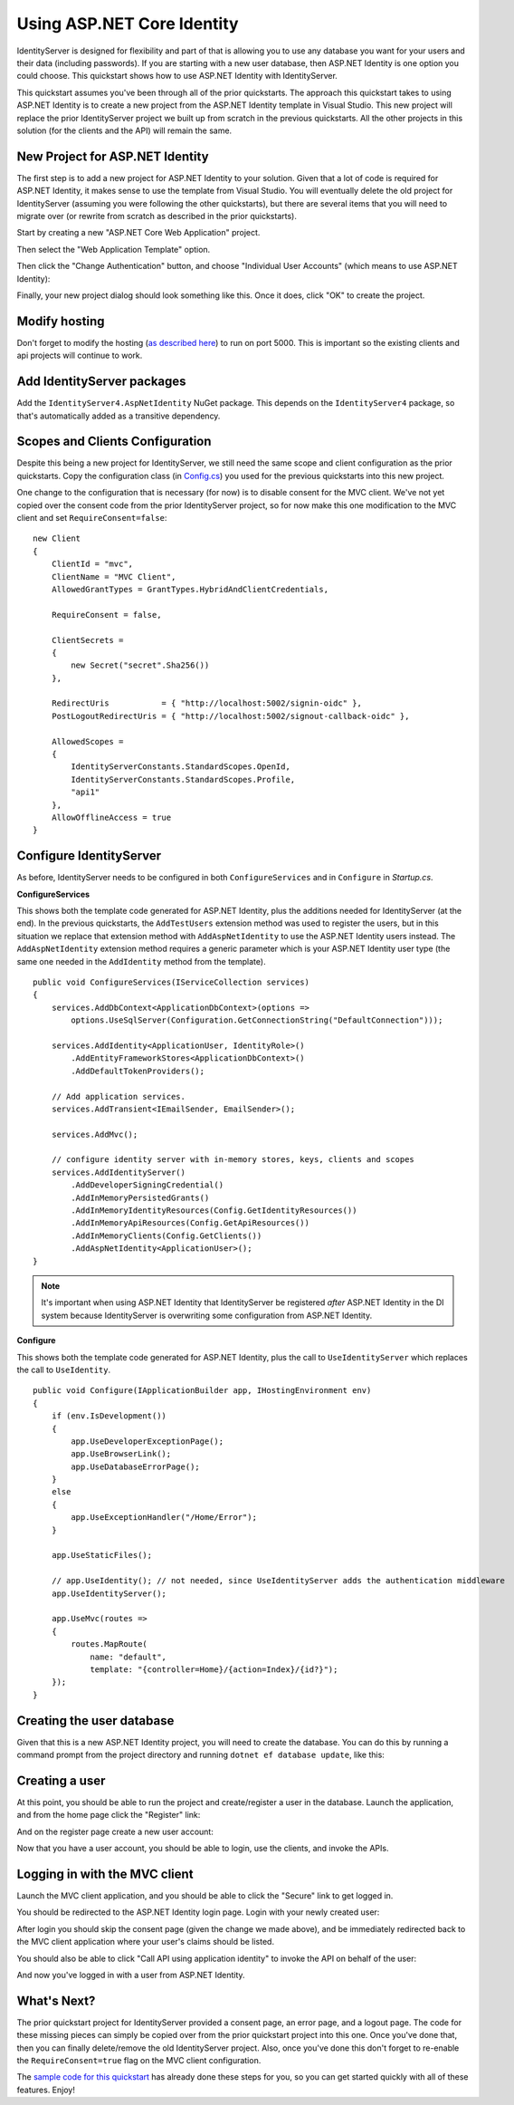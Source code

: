 .. _refAspNetIdentityQuickstart:
Using ASP.NET Core Identity
===========================

IdentityServer is designed for flexibility and part of that is allowing you to use any database you want for your users and their data (including passwords).
If you are starting with a new user database, then ASP.NET Identity is one option you could choose.
This quickstart shows how to use ASP.NET Identity with IdentityServer.

This quickstart assumes you've been through all of the prior quickstarts. 
The approach this quickstart takes to using ASP.NET Identity is to create a new project from the ASP.NET Identity template in Visual Studio.
This new project will replace the prior IdentityServer project we built up from scratch in the previous quickstarts.
All the other projects in this solution (for the clients and the API) will remain the same.

New Project for ASP.NET Identity
^^^^^^^^^^^^^^^^^^^^^^^^^^^^^^^^

The first step is to add a new project for ASP.NET Identity to your solution.
Given that a lot of code is required for ASP.NET Identity, it makes sense to use the template from Visual Studio.
You will eventually delete the old project for IdentityServer (assuming you were following the other quickstarts), but there are several items that you will need to migrate over (or rewrite from scratch as described in the prior quickstarts).

Start by creating a new "ASP.NET Core Web Application" project.

.. image:: images/6_new_web_project.png

Then select the "Web Application Template" option.

.. image:: images/6_web_app_template.png

Then click the "Change Authentication" button, and choose "Individual User Accounts" (which means to use ASP.NET Identity):

.. image:: images/6_change_authentication.png

Finally, your new project dialog should look something like this. Once it does, click "OK" to create the project.

.. image:: images/6_web_app_template_with_aspnet_identity.png

Modify hosting
^^^^^^^^^^^^^^^

Don't forget to modify the hosting (`as described here <0_overview.html#modify-hosting>`_) to run on port 5000.
This is important so the existing clients and api projects will continue to work.

Add IdentityServer packages
^^^^^^^^^^^^^^^^^^^^^^^^^^^

Add the ``IdentityServer4.AspNetIdentity`` NuGet package.
This depends on the ``IdentityServer4`` package, so that's automatically added as a transitive dependency.

.. image:: images/6_nuget.png


Scopes and Clients Configuration
^^^^^^^^^^^^^^^^^^^^^^^^^^^^^^^^

Despite this being a new project for IdentityServer, we still need the same scope and client configuration as the prior quickstarts.
Copy the configuration class (in `Config.cs <https://github.com/IdentityServer/IdentityServer4.Samples/blob/dev/Quickstarts/1_ClientCredentials/src/QuickstartIdentityServer/Config.cs>`_) you used for the previous quickstarts into this new project.

One change to the configuration that is necessary (for now) is to disable consent for the MVC client.
We've not yet copied over the consent code from the prior IdentityServer project, so for now make this one modification to the MVC client and set ``RequireConsent=false``::

    new Client
    {
        ClientId = "mvc",
        ClientName = "MVC Client",
        AllowedGrantTypes = GrantTypes.HybridAndClientCredentials,

        RequireConsent = false,

        ClientSecrets = 
        {
            new Secret("secret".Sha256())
        },

        RedirectUris           = { "http://localhost:5002/signin-oidc" },
        PostLogoutRedirectUris = { "http://localhost:5002/signout-callback-oidc" },

        AllowedScopes =
        {
            IdentityServerConstants.StandardScopes.OpenId,
            IdentityServerConstants.StandardScopes.Profile,
            "api1"
        },
        AllowOfflineAccess = true
    }

Configure IdentityServer
^^^^^^^^^^^^^^^^^^^^^^^^

As before, IdentityServer needs to be configured in both ``ConfigureServices`` and in ``Configure`` in `Startup.cs`. 

**ConfigureServices**

This shows both the template code generated for ASP.NET Identity, plus the additions needed for IdentityServer (at the end).
In the previous quickstarts, the ``AddTestUsers`` extension method was used to register the users, but in this situation we replace that extension method with ``AddAspNetIdentity`` to use the ASP.NET Identity users instead.
The ``AddAspNetIdentity`` extension method requires a generic parameter which is your ASP.NET Identity user type (the same one needed in the ``AddIdentity`` method from the template).

::

    public void ConfigureServices(IServiceCollection services)
    {
        services.AddDbContext<ApplicationDbContext>(options =>
            options.UseSqlServer(Configuration.GetConnectionString("DefaultConnection")));

        services.AddIdentity<ApplicationUser, IdentityRole>()
            .AddEntityFrameworkStores<ApplicationDbContext>()
            .AddDefaultTokenProviders();

        // Add application services.
        services.AddTransient<IEmailSender, EmailSender>();

        services.AddMvc();

        // configure identity server with in-memory stores, keys, clients and scopes
        services.AddIdentityServer()
            .AddDeveloperSigningCredential()
            .AddInMemoryPersistedGrants()
            .AddInMemoryIdentityResources(Config.GetIdentityResources())
            .AddInMemoryApiResources(Config.GetApiResources())
            .AddInMemoryClients(Config.GetClients())
            .AddAspNetIdentity<ApplicationUser>();
    }

.. note:: It's important when using ASP.NET Identity that IdentityServer be registered *after* ASP.NET Identity in the DI system because IdentityServer is overwriting some configuration from ASP.NET Identity.
    
**Configure**

This shows both the template code generated for ASP.NET Identity, plus the call to ``UseIdentityServer`` which replaces the call to ``UseIdentity``.

::

    public void Configure(IApplicationBuilder app, IHostingEnvironment env)
    {
        if (env.IsDevelopment())
        {
            app.UseDeveloperExceptionPage();
            app.UseBrowserLink();
            app.UseDatabaseErrorPage();
        }
        else
        {
            app.UseExceptionHandler("/Home/Error");
        }

        app.UseStaticFiles();

        // app.UseIdentity(); // not needed, since UseIdentityServer adds the authentication middleware
        app.UseIdentityServer();

        app.UseMvc(routes =>
        {
            routes.MapRoute(
                name: "default",
                template: "{controller=Home}/{action=Index}/{id?}");
        });
    }


Creating the user database
^^^^^^^^^^^^^^^^^^^^^^^^^^

Given that this is a new ASP.NET Identity project, you will need to create the database.
You can do this by running a command prompt from the project directory and running ``dotnet ef database update``, like this:

.. image:: images/6_ef_database_update.png

Creating a user
^^^^^^^^^^^^^^^
At this point, you should be able to run the project and create/register a user in the database.
Launch the application, and from the home page click the "Register" link:

.. image:: images/6_home_page.png

And on the register page create a new user account:

.. image:: images/6_register_page.png

Now that you have a user account, you should be able to login, use the clients, and invoke the APIs.

Logging in with the MVC client
^^^^^^^^^^^^^^^^^^^^^^^^^^^^^^

Launch the MVC client application, and you should be able to click the "Secure" link to get logged in.

.. image:: images/6_mvc_client.png

You should be redirected to the ASP.NET Identity login page.
Login with your newly created user:

.. image:: images/6_login.png

After login you should skip the consent page (given the change we made above), and be immediately redirected back to the MVC client application where your user's claims should be listed.

.. image:: images/6_claims.png

You should also be able to click "Call API using application identity" to invoke the API on behalf of the user:

.. image:: images/6_api_claims.png

And now you've logged in with a user from ASP.NET Identity.

What's Next?
^^^^^^^^^^^^

The prior quickstart project for IdentityServer provided a consent page, an error page, and a logout page. 
The code for these missing pieces can simply be copied over from the prior quickstart project into this one.
Once you've done that, then you can finally delete/remove the old IdentityServer project. 
Also, once you've done this don't forget to re-enable the ``RequireConsent=true`` flag on the MVC client configuration.

The `sample code for this quickstart <https://github.com/IdentityServer/IdentityServer4.Samples/tree/dev/Quickstarts/6_AspNetIdentity>`_ has already done these steps for you, so you can get started quickly with all of these features.
Enjoy!
